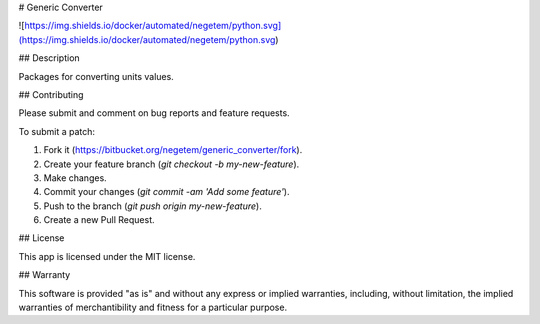 # Generic Converter

![https://img.shields.io/docker/automated/negetem/python.svg](https://img.shields.io/docker/automated/negetem/python.svg)

## Description

Packages for converting units values.


## Contributing

Please submit and comment on bug reports and feature requests.

To submit a patch:

1. Fork it (https://bitbucket.org/negetem/generic_converter/fork).
2. Create your feature branch (`git checkout -b my-new-feature`).
3. Make changes.
4. Commit your changes (`git commit -am 'Add some feature'`).
5. Push to the branch (`git push origin my-new-feature`).
6. Create a new Pull Request.

## License

This app is licensed under the MIT license.

## Warranty

This software is provided "as is" and without any express or
implied warranties, including, without limitation, the implied
warranties of merchantibility and fitness for a particular
purpose.
